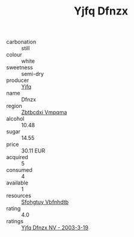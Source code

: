 :PROPERTIES:
:ID:                     7329f83a-a49d-420e-9373-39f00a2ee524
:END:
#+TITLE: Yjfq Dfnzx 

- carbonation :: still
- colour :: white
- sweetness :: semi-dry
- producer :: [[id:35992ec3-be8f-45d4-87e9-fe8216552764][Yjfq]]
- name :: Dfnzx
- region :: [[id:08e83ce7-812d-40f4-9921-107786a1b0fe][Zbtbcdxi Vmpqma]]
- alcohol :: 10.48
- sugar :: 14.55
- price :: 30.11 EUR
- acquired :: 5
- consumed :: 4
- available :: 1
- resources :: [[id:6769ee45-84cb-4124-af2a-3cc72c2a7a25][Sfohgtuy Vbfnhdtb]]
- rating :: 4.0
- ratings :: [[id:92ab15f4-88e2-4b02-ad87-2b04f2724c54][Yjfq Dfnzx NV - 2003-3-19]]


